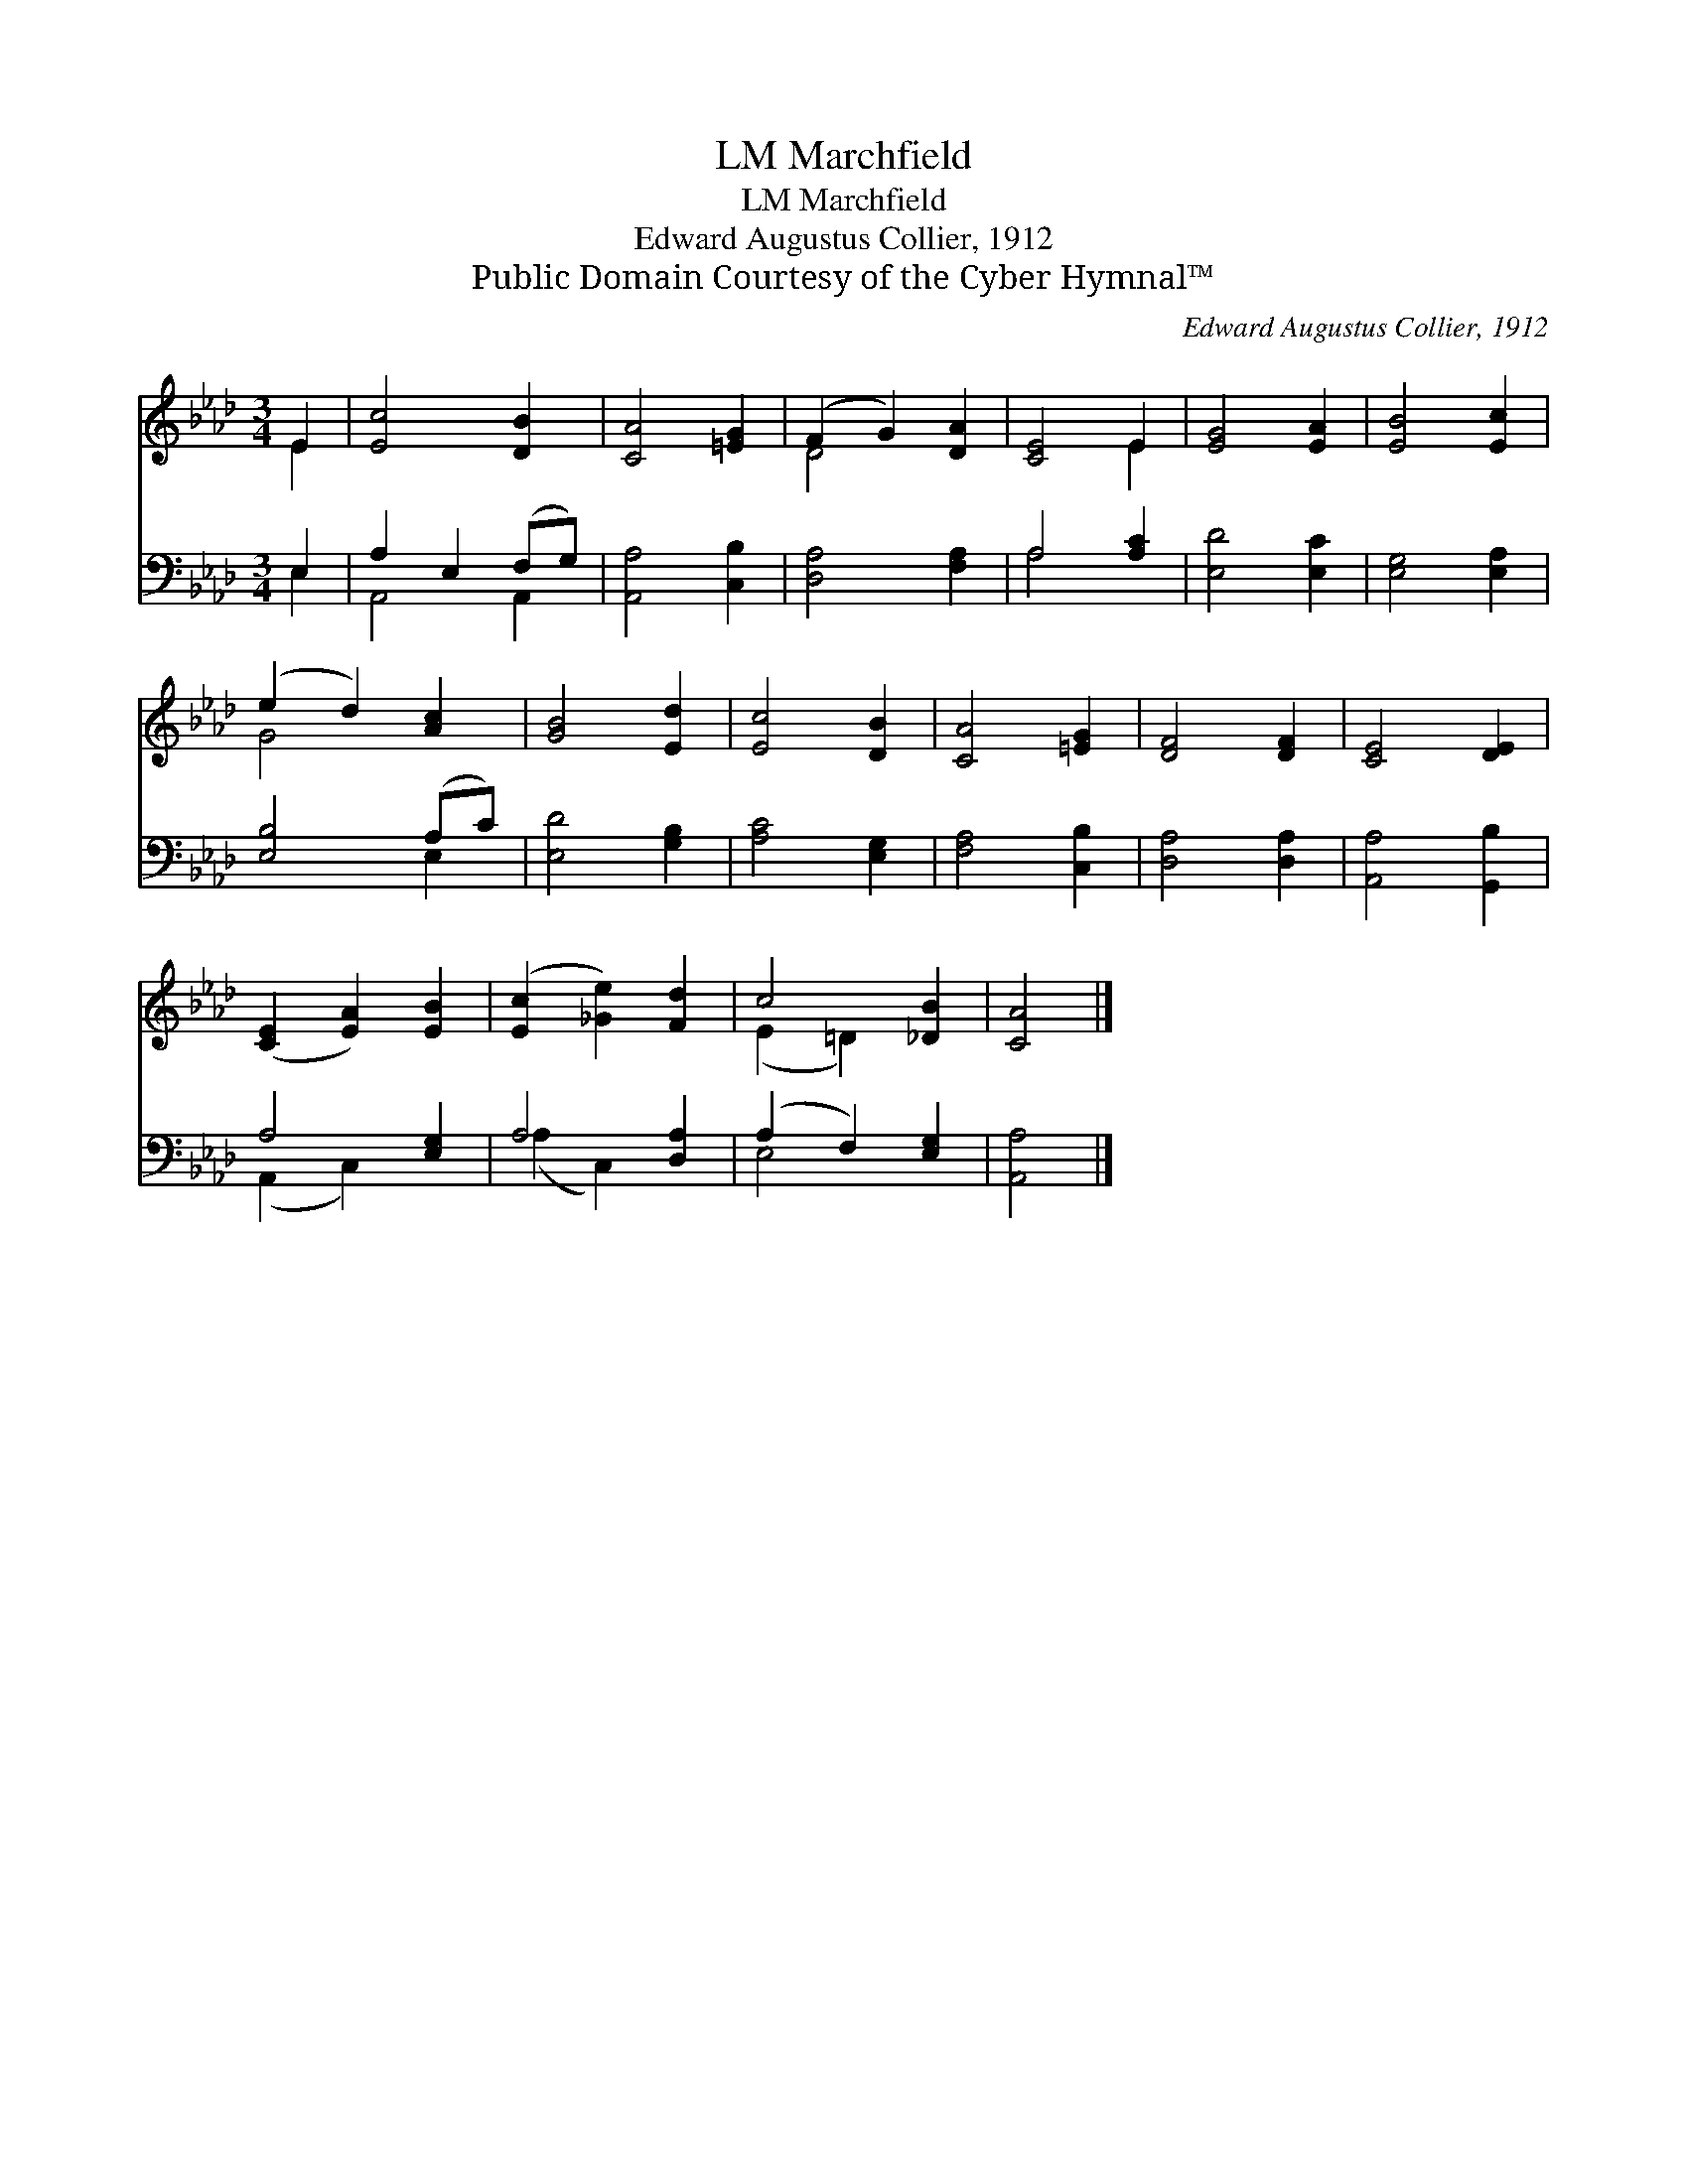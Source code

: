 X:1
T:Marchfield, LM
T:Marchfield, LM
T:Edward Augustus Collier, 1912
T:Public Domain Courtesy of the Cyber Hymnal™
C:Edward Augustus Collier, 1912
Z:Public Domain
Z:Courtesy of the Cyber Hymnal™
%%score ( 1 2 ) ( 3 4 )
L:1/8
M:3/4
K:Ab
V:1 treble 
V:2 treble 
V:3 bass 
V:4 bass 
V:1
 E2 | [Ec]4 [DB]2 | [CA]4 [=EG]2 | (F2 G2) [DA]2 | [CE]4 E2 | [EG]4 [EA]2 | [EB]4 [Ec]2 | %7
 (e2 d2) [Ac]2 | [GB]4 [Ed]2 | [Ec]4 [DB]2 | [CA]4 [=EG]2 | [DF]4 [DF]2 | [CE]4 [DE]2 | %13
 ([CE]2 [EA]2) [EB]2 | ([Ec]2 [_Ge]2) [Fd]2 | c4 [_DB]2 | [CA]4 |] %17
V:2
 E2 | x6 | x6 | D4 x2 | x4 E2 | x6 | x6 | G4 x2 | x6 | x6 | x6 | x6 | x6 | x6 | x6 | (E2 =D2) x2 | %16
 x4 |] %17
V:3
 E,2 | A,2 E,2 (F,G,) | [A,,A,]4 [C,B,]2 | [D,A,]4 [F,A,]2 | A,4 [A,C]2 | [E,D]4 [E,C]2 | %6
 [E,G,]4 [E,A,]2 | [E,B,]4 (A,C) | [E,D]4 [G,B,]2 | [A,C]4 [E,G,]2 | [F,A,]4 [C,B,]2 | %11
 [D,A,]4 [D,A,]2 | [A,,A,]4 [G,,B,]2 | A,4 [E,G,]2 | A,4 [D,A,]2 | (A,2 F,2) [E,G,]2 | [A,,A,]4 |] %17
V:4
 E,2 | A,,4 A,,2 | x6 | x6 | A,4 x2 | x6 | x6 | x4 E,2 | x6 | x6 | x6 | x6 | x6 | (A,,2 C,2) x2 | %14
 (A,2 C,2) x2 | E,4 x2 | x4 |] %17

